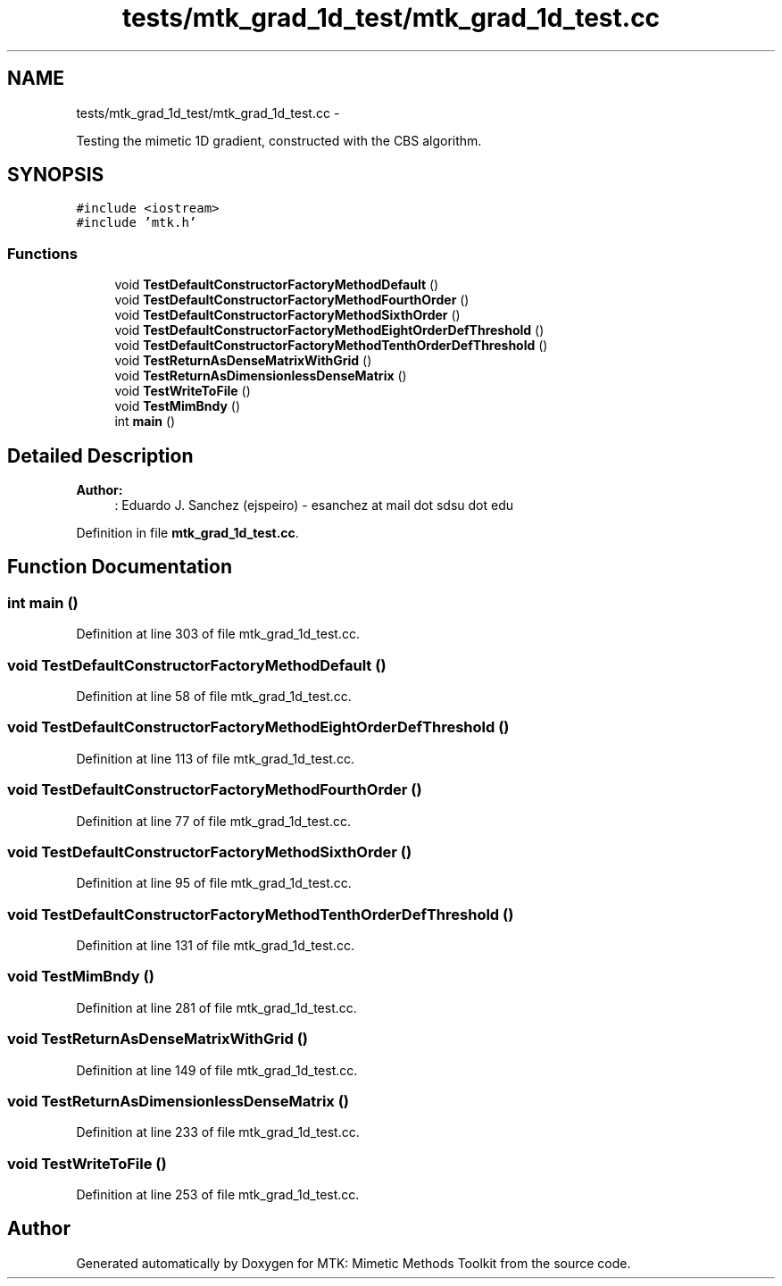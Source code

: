 .TH "tests/mtk_grad_1d_test/mtk_grad_1d_test.cc" 3 "Mon Jul 4 2016" "MTK: Mimetic Methods Toolkit" \" -*- nroff -*-
.ad l
.nh
.SH NAME
tests/mtk_grad_1d_test/mtk_grad_1d_test.cc \- 
.PP
Testing the mimetic 1D gradient, constructed with the CBS algorithm\&.  

.SH SYNOPSIS
.br
.PP
\fC#include <iostream>\fP
.br
\fC#include 'mtk\&.h'\fP
.br

.SS "Functions"

.in +1c
.ti -1c
.RI "void \fBTestDefaultConstructorFactoryMethodDefault\fP ()"
.br
.ti -1c
.RI "void \fBTestDefaultConstructorFactoryMethodFourthOrder\fP ()"
.br
.ti -1c
.RI "void \fBTestDefaultConstructorFactoryMethodSixthOrder\fP ()"
.br
.ti -1c
.RI "void \fBTestDefaultConstructorFactoryMethodEightOrderDefThreshold\fP ()"
.br
.ti -1c
.RI "void \fBTestDefaultConstructorFactoryMethodTenthOrderDefThreshold\fP ()"
.br
.ti -1c
.RI "void \fBTestReturnAsDenseMatrixWithGrid\fP ()"
.br
.ti -1c
.RI "void \fBTestReturnAsDimensionlessDenseMatrix\fP ()"
.br
.ti -1c
.RI "void \fBTestWriteToFile\fP ()"
.br
.ti -1c
.RI "void \fBTestMimBndy\fP ()"
.br
.ti -1c
.RI "int \fBmain\fP ()"
.br
.in -1c
.SH "Detailed Description"
.PP 

.PP
\fBAuthor:\fP
.RS 4
: Eduardo J\&. Sanchez (ejspeiro) - esanchez at mail dot sdsu dot edu 
.RE
.PP

.PP
Definition in file \fBmtk_grad_1d_test\&.cc\fP\&.
.SH "Function Documentation"
.PP 
.SS "int main ()"

.PP
Definition at line 303 of file mtk_grad_1d_test\&.cc\&.
.SS "void TestDefaultConstructorFactoryMethodDefault ()"

.PP
Definition at line 58 of file mtk_grad_1d_test\&.cc\&.
.SS "void TestDefaultConstructorFactoryMethodEightOrderDefThreshold ()"

.PP
Definition at line 113 of file mtk_grad_1d_test\&.cc\&.
.SS "void TestDefaultConstructorFactoryMethodFourthOrder ()"

.PP
Definition at line 77 of file mtk_grad_1d_test\&.cc\&.
.SS "void TestDefaultConstructorFactoryMethodSixthOrder ()"

.PP
Definition at line 95 of file mtk_grad_1d_test\&.cc\&.
.SS "void TestDefaultConstructorFactoryMethodTenthOrderDefThreshold ()"

.PP
Definition at line 131 of file mtk_grad_1d_test\&.cc\&.
.SS "void TestMimBndy ()"

.PP
Definition at line 281 of file mtk_grad_1d_test\&.cc\&.
.SS "void TestReturnAsDenseMatrixWithGrid ()"

.PP
Definition at line 149 of file mtk_grad_1d_test\&.cc\&.
.SS "void TestReturnAsDimensionlessDenseMatrix ()"

.PP
Definition at line 233 of file mtk_grad_1d_test\&.cc\&.
.SS "void TestWriteToFile ()"

.PP
Definition at line 253 of file mtk_grad_1d_test\&.cc\&.
.SH "Author"
.PP 
Generated automatically by Doxygen for MTK: Mimetic Methods Toolkit from the source code\&.
